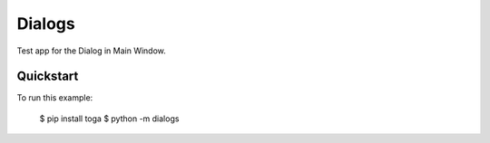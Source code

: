 Dialogs
=======

Test app for the Dialog in Main Window.

Quickstart
~~~~~~~~~~

To run this example:

    $ pip install toga
    $ python -m dialogs
